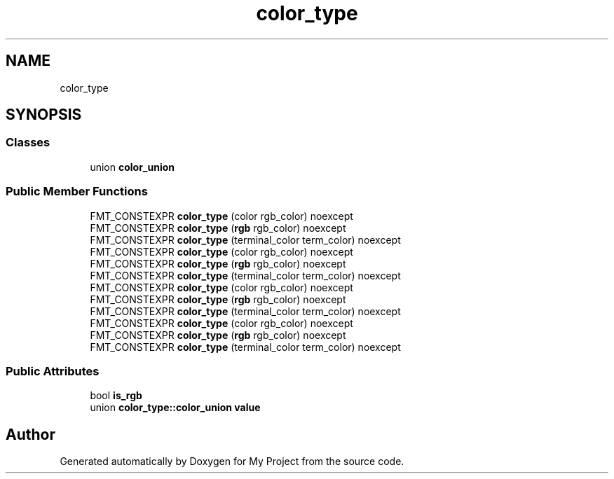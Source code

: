 .TH "color_type" 3 "Wed Feb 1 2023" "Version Version 0.0" "My Project" \" -*- nroff -*-
.ad l
.nh
.SH NAME
color_type
.SH SYNOPSIS
.br
.PP
.SS "Classes"

.in +1c
.ti -1c
.RI "union \fBcolor_union\fP"
.br
.in -1c
.SS "Public Member Functions"

.in +1c
.ti -1c
.RI "FMT_CONSTEXPR \fBcolor_type\fP (color rgb_color) noexcept"
.br
.ti -1c
.RI "FMT_CONSTEXPR \fBcolor_type\fP (\fBrgb\fP rgb_color) noexcept"
.br
.ti -1c
.RI "FMT_CONSTEXPR \fBcolor_type\fP (terminal_color term_color) noexcept"
.br
.ti -1c
.RI "FMT_CONSTEXPR \fBcolor_type\fP (color rgb_color) noexcept"
.br
.ti -1c
.RI "FMT_CONSTEXPR \fBcolor_type\fP (\fBrgb\fP rgb_color) noexcept"
.br
.ti -1c
.RI "FMT_CONSTEXPR \fBcolor_type\fP (terminal_color term_color) noexcept"
.br
.ti -1c
.RI "FMT_CONSTEXPR \fBcolor_type\fP (color rgb_color) noexcept"
.br
.ti -1c
.RI "FMT_CONSTEXPR \fBcolor_type\fP (\fBrgb\fP rgb_color) noexcept"
.br
.ti -1c
.RI "FMT_CONSTEXPR \fBcolor_type\fP (terminal_color term_color) noexcept"
.br
.ti -1c
.RI "FMT_CONSTEXPR \fBcolor_type\fP (color rgb_color) noexcept"
.br
.ti -1c
.RI "FMT_CONSTEXPR \fBcolor_type\fP (\fBrgb\fP rgb_color) noexcept"
.br
.ti -1c
.RI "FMT_CONSTEXPR \fBcolor_type\fP (terminal_color term_color) noexcept"
.br
.in -1c
.SS "Public Attributes"

.in +1c
.ti -1c
.RI "bool \fBis_rgb\fP"
.br
.ti -1c
.RI "union \fBcolor_type::color_union\fP \fBvalue\fP"
.br
.in -1c

.SH "Author"
.PP 
Generated automatically by Doxygen for My Project from the source code\&.
